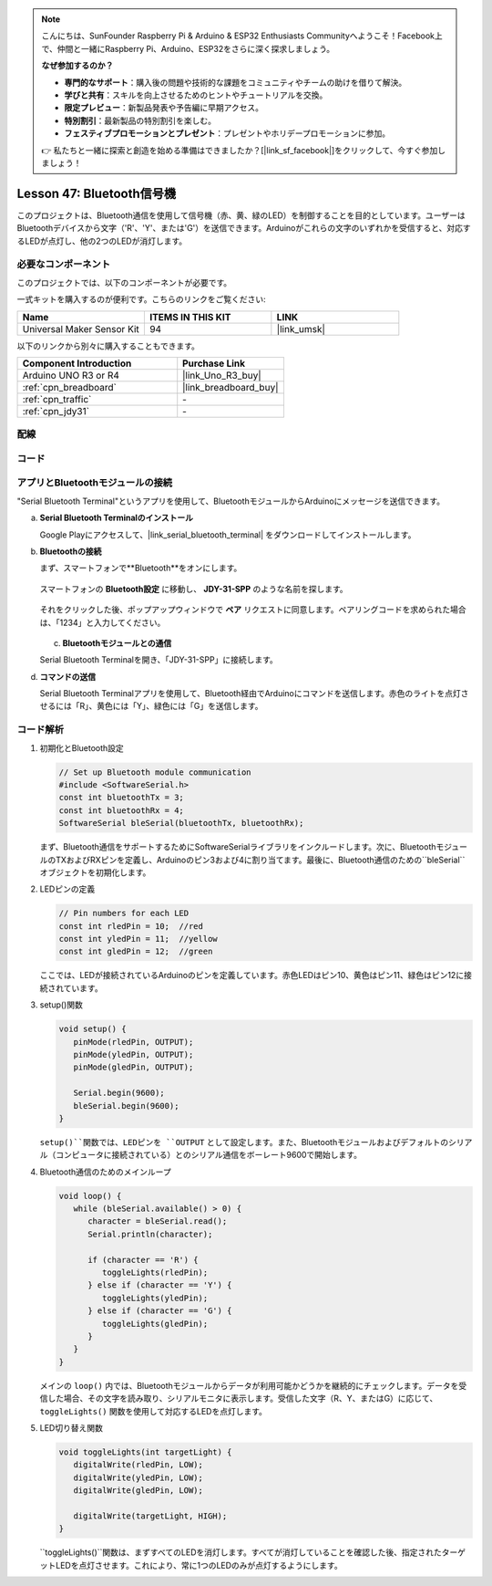 
.. note::

    こんにちは、SunFounder Raspberry Pi & Arduino & ESP32 Enthusiasts Communityへようこそ！Facebook上で、仲間と一緒にRaspberry Pi、Arduino、ESP32をさらに深く探求しましょう。

    **なぜ参加するのか？**

    - **専門的なサポート**：購入後の問題や技術的な課題をコミュニティやチームの助けを借りて解決。
    - **学びと共有**：スキルを向上させるためのヒントやチュートリアルを交換。
    - **限定プレビュー**：新製品発表や予告編に早期アクセス。
    - **特別割引**：最新製品の特別割引を楽しむ。
    - **フェスティブプロモーションとプレゼント**：プレゼントやホリデープロモーションに参加。

    👉 私たちと一緒に探索と創造を始める準備はできましたか？[|link_sf_facebook|]をクリックして、今すぐ参加しましょう！
.. _uno_bluetooth_traffic_light:

Lesson 47: Bluetooth信号機
=============================================================

このプロジェクトは、Bluetooth通信を使用して信号機（赤、黄、緑のLED）を制御することを目的としています。ユーザーはBluetoothデバイスから文字（'R'、'Y'、または'G'）を送信できます。Arduinoがこれらの文字のいずれかを受信すると、対応するLEDが点灯し、他の2つのLEDが消灯します。

必要なコンポーネント
--------------------------

このプロジェクトでは、以下のコンポーネントが必要です。

一式キットを購入するのが便利です。こちらのリンクをご覧ください:

.. list-table::
    :widths: 20 20 20
    :header-rows: 1

    *   - Name	
        - ITEMS IN THIS KIT
        - LINK
    *   - Universal Maker Sensor Kit
        - 94
        - |link_umsk|

以下のリンクから別々に購入することもできます。

.. list-table::
    :widths: 30 20
    :header-rows: 1

    *   - Component Introduction
        - Purchase Link

    *   - Arduino UNO R3 or R4
        - |link_Uno_R3_buy|
    *   - :ref:`cpn_breadboard`
        - |link_breadboard_buy|
    *   - :ref:`cpn_traffic`
        - \-
    *   - :ref:`cpn_jdy31`
        - \-

配線
---------------------------

.. image:: img/Lesson_47_Bluetooth_traffic_light_uno_bb.png
    :width: 100%

コード
---------------------------

.. raw:: html

   <iframe src=https://create.arduino.cc/editor/sunfounder01/5b9bd574-c807-4370-8e09-61f5f5a60b42/preview?embed style="height:510px;width:100%;margin:10px 0" frameborder=0></iframe>

アプリとBluetoothモジュールの接続
-----------------------------------------------
"Serial Bluetooth Terminal"というアプリを使用して、BluetoothモジュールからArduinoにメッセージを送信できます。

a. **Serial Bluetooth Terminalのインストール**

   Google Playにアクセスして、|link_serial_bluetooth_terminal| をダウンロードしてインストールします。

b. **Bluetoothの接続**

   まず、スマートフォンで**Bluetooth**をオンにします。
   
      .. image:: img/09-app_1_shadow.png
         :width: 60%
         :align: center
   
   スマートフォンの **Bluetooth設定** に移動し、 **JDY-31-SPP** のような名前を探します。
   
      .. image:: img/09-app_2_shadow.png
         :width: 60%
         :align: center
   
   それをクリックした後、ポップアップウィンドウで **ペア** リクエストに同意します。ペアリングコードを求められた場合は、「1234」と入力してください。
   
      .. image:: img/09-app_3_shadow.png
         :width: 60%
         :align: center

   c. **Bluetoothモジュールとの通信**

   Serial Bluetooth Terminalを開き、「JDY-31-SPP」に接続します。

   .. image:: img/00-bluetooth_serial_4_shadow.png 

d. **コマンドの送信**

   Serial Bluetooth Terminalアプリを使用して、Bluetooth経由でArduinoにコマンドを送信します。赤色のライトを点灯させるには「R」、黄色には「Y」、緑色には「G」を送信します。

   .. image:: img/16-R_shadow.png 
      :width: 85%
      :align: center

   .. image:: img/16-Y_shadow.png 
      :width: 85%
      :align: center

   .. image:: img/16-G_shadow.png 
      :width: 85%
      :align: center

コード解析
---------------------------

#. 初期化とBluetooth設定

   .. code-block:: arduino

      // Set up Bluetooth module communication
      #include <SoftwareSerial.h>
      const int bluetoothTx = 3;
      const int bluetoothRx = 4;
      SoftwareSerial bleSerial(bluetoothTx, bluetoothRx);
   
   まず、Bluetooth通信をサポートするためにSoftwareSerialライブラリをインクルードします。次に、BluetoothモジュールのTXおよびRXピンを定義し、Arduinoのピン3および4に割り当てます。最後に、Bluetooth通信のための``bleSerial``オブジェクトを初期化します。

#. LEDピンの定義

   .. code-block:: arduino

      // Pin numbers for each LED
      const int rledPin = 10;  //red
      const int yledPin = 11;  //yellow
      const int gledPin = 12;  //green

   ここでは、LEDが接続されているArduinoのピンを定義しています。赤色LEDはピン10、黄色はピン11、緑色はピン12に接続されています。

#. setup()関数

   .. code-block:: arduino

      void setup() {
         pinMode(rledPin, OUTPUT);
         pinMode(yledPin, OUTPUT);
         pinMode(gledPin, OUTPUT);

         Serial.begin(9600);
         bleSerial.begin(9600);
      }

   ``setup()``関数では、LEDピンを ``OUTPUT`` として設定します。また、Bluetoothモジュールおよびデフォルトのシリアル（コンピュータに接続されている）とのシリアル通信をボーレート9600で開始します。

#. Bluetooth通信のためのメインループ

   .. code-block:: arduino

      void loop() {
         while (bleSerial.available() > 0) {
            character = bleSerial.read();
            Serial.println(character);

            if (character == 'R') {
               toggleLights(rledPin);
            } else if (character == 'Y') {
               toggleLights(yledPin);
            } else if (character == 'G') {
               toggleLights(gledPin);
            }
         }
      }

   メインの ``loop()`` 内では、Bluetoothモジュールからデータが利用可能かどうかを継続的にチェックします。データを受信した場合、その文字を読み取り、シリアルモニタに表示します。受信した文字（R、Y、またはG）に応じて、 ``toggleLights()`` 関数を使用して対応するLEDを点灯します。

#. LED切り替え関数

   .. code-block:: arduino

      void toggleLights(int targetLight) {
         digitalWrite(rledPin, LOW);
         digitalWrite(yledPin, LOW);
         digitalWrite(gledPin, LOW);

         digitalWrite(targetLight, HIGH);
      }

   ``toggleLights()``関数は、まずすべてのLEDを消灯します。すべてが消灯していることを確認した後、指定されたターゲットLEDを点灯させます。これにより、常に1つのLEDのみが点灯するようにします。
